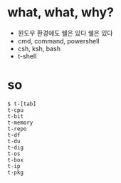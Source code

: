 * what, what, why?

- 윈도우 환경에도 쉘은 있다 쉘은 있다 
- cmd, command, powershell
- csh, ksh, bash
- t-shell

* so

#+BEGIN_EXAMPLE
$ t-[tab]
t-cpu
t-bit
t-memory
t-repo
t-df
t-du
t-dig
t-os
t-box
t-ip
t-pkg
#+END_EXAMPLE

